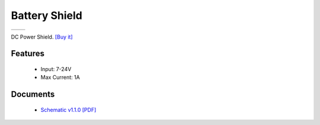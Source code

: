 Battery Shield
===================

==================  ==================  
 |TOP_IMG|_           |BOTTOM_IMG|_  
==================  ==================

.. |TOP_IMG| image:: ../_static/d1_shields/dc_v1.1.0_1_16x16.jpg
.. _TOP_IMG: ../_static/d1_shields/dc_v1.1.0_1_16x16.jpg

.. |BOTTOM_IMG| image:: ../_static/d1_shields/dc_v1.1.0_2_16x16.jpg
.. _BOTTOM_IMG: ../_static/d1_shields/dc_v1.1.0_2_16x16.jpg

DC Power Shield.
`[Buy it]`_

.. _[Buy it]: https://www.aliexpress.com/store/product/DC-Power-Shield-V1-0-0-for-WEMOS-D1-mini/1331105_32790327733.html


Features
---------------------

  * Input: 7-24V
  * Max Current: 1A



Documents
-----------------------

  * `Schematic v1.1.0 [PDF]`_


.. _Schematic v1.1.0 [PDF]: ../_static/files/sch_dc_v1.1.0.pdf





